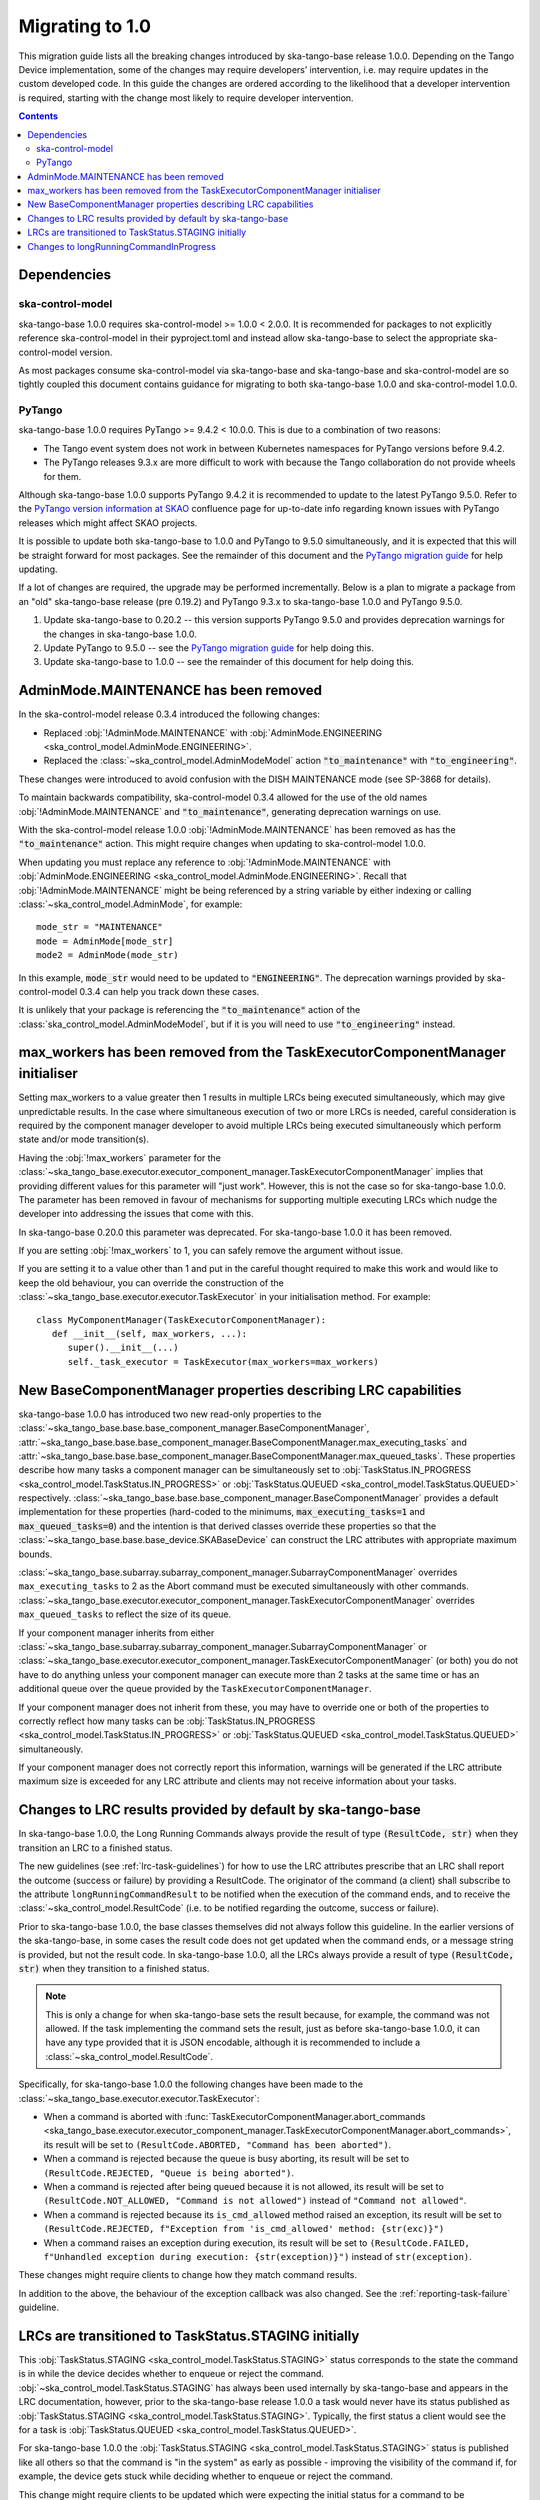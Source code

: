 ================
Migrating to 1.0
================

This migration guide lists all the breaking changes introduced by ska-tango-base
release 1.0.0.   Depending on the Tango Device implementation, some of the
changes may require developers’ intervention, i.e. may require updates in the
custom developed code.  In this guide the changes are ordered according to the
likelihood that a developer intervention is required, starting with the change
most likely to require developer intervention.

.. contents:: Contents
   :depth: 2
   :local:
   :backlinks: none

Dependencies
------------

ska-control-model
^^^^^^^^^^^^^^^^^

ska-tango-base 1.0.0 requires ska-control-model >= 1.0.0 < 2.0.0.  It is
recommended for packages to not explicitly reference ska-control-model in their
pyproject.toml and instead allow ska-tango-base to select the appropriate
ska-control-model version.

As most packages consume ska-control-model via ska-tango-base and ska-tango-base
and ska-control-model are so tightly coupled this document contains guidance for
migrating to both ska-tango-base 1.0.0 and ska-control-model 1.0.0.

PyTango
^^^^^^^

ska-tango-base 1.0.0 requires PyTango >= 9.4.2 < 10.0.0.  This is due to a combination of
two reasons:

* The Tango event system does not work in between Kubernetes namespaces for
  PyTango versions before 9.4.2.
* The PyTango releases 9.3.x are more difficult to work with because the
  Tango collaboration do not provide wheels for them.

Although ska-tango-base 1.0.0 supports PyTango 9.4.2 it is recommended to update
to the latest PyTango 9.5.0. Refer to the `PyTango version information at SKAO 
<https://confluence.skatelescope.org/x/lbuIE>`_ confluence page for up-to-date info 
regarding known issues with PyTango releases which might affect SKAO projects.

It is possible to update both ska-tango-base to 1.0.0 and PyTango to 9.5.0
simultaneously, and it is expected that this will be straight forward for most
packages.  See the remainder of this document and the `PyTango migration guide
<https://pytango.readthedocs.io/en/latest/versions/migration/index.html>`_
for help updating.

If a lot of changes are required, the upgrade may be performed incrementally.
Below is a plan to migrate a package from an "old" ska-tango-base release (pre
0.19.2) and PyTango 9.3.x to ska-tango-base 1.0.0 and PyTango 9.5.0.

#. Update ska-tango-base to 0.20.2 -- this version supports PyTango 9.5.0 and
   provides deprecation warnings for the changes in ska-tango-base 1.0.0.
#. Update PyTango to 9.5.0 -- see the `PyTango migration guide
   <https://pytango.readthedocs.io/en/latest/versions/migration/index.html>`_ for
   help doing this.
#. Update ska-tango-base to 1.0.0 -- see the remainder of this document for help
   doing this.

AdminMode.MAINTENANCE has been removed
--------------------------------------

In the ska-control-model release 0.3.4 introduced the following changes:

- Replaced :obj:`!AdminMode.MAINTENANCE` with  :obj:`AdminMode.ENGINEERING <ska_control_model.AdminMode.ENGINEERING>`.
- Replaced the :class:`~ska_control_model.AdminModeModel` action :code:`"to_maintenance"`  with :code:`"to_engineering"`.

These changes were introduced to avoid confusion with the DISH MAINTENANCE mode
(see SP-3868 for details).

To maintain backwards compatibility, ska-control-model 0.3.4 allowed for the use
of the old names :obj:`!AdminMode.MAINTENANCE` and :code:`"to_maintenance"`,
generating deprecation warnings on use.

With the ska-control-model release 1.0.0 :obj:`!AdminMode.MAINTENANCE` has been
removed as has the :code:`"to_maintenance"` action.  This might require changes
when updating to ska-control-model 1.0.0.

When updating you must replace any reference to :obj:`!AdminMode.MAINTENANCE`
with :obj:`AdminMode.ENGINEERING <ska_control_model.AdminMode.ENGINEERING>`.
Recall that :obj:`!AdminMode.MAINTENANCE` might be being referenced by a string
variable by either indexing or calling :class:`~ska_control_model.AdminMode`,
for example::

   mode_str = "MAINTENANCE"
   mode = AdminMode[mode_str]
   mode2 = AdminMode(mode_str)

In this example, :code:`mode_str` would need to be updated to
:code:`"ENGINEERING"`.  The deprecation warnings provided by ska-control-model
0.3.4 can help you track down these cases.

It is unlikely that your package is referencing the :code:`"to_maintenance"`
action of the :class:`ska_control_model.AdminModeModel`, but if it is you will
need to use :code:`"to_engineering"` instead.

max_workers has been removed from the TaskExecutorComponentManager initialiser
------------------------------------------------------------------------------
Setting max_workers to a value greater then 1 results in multiple LRCs being
executed simultaneously, which may give unpredictable results.  In the case
where simultaneous execution of two or more LRCs is needed,  careful
consideration is required by the component manager developer to avoid multiple
LRCs being executed simultaneously which perform state and/or mode transition(s).

Having the :obj:`!max_workers` parameter for the
:class:`~ska_tango_base.executor.executor_component_manager.TaskExecutorComponentManager`
implies that providing different values for this parameter will "just work".
However, this is not the case so for ska-tango-base 1.0.0.  The parameter has
been removed in favour of mechanisms for supporting multiple executing LRCs which
nudge the developer into addressing the issues that come with this.

In ska-tango-base 0.20.0 this parameter was deprecated.  For
ska-tango-base 1.0.0 it has been removed.

If you are setting :obj:`!max_workers` to 1, you can safely remove the argument
without issue.

If you are setting it to a value other than 1 and put in the careful thought
required to make this work and would like to keep the old behaviour, you can
override the construction of the
:class:`~ska_tango_base.executor.executor.TaskExecutor` in your initialisation
method.  For example::

   class MyComponentManager(TaskExecutorComponentManager):
      def __init__(self, max_workers, ...):
         super().__init__(...)
         self._task_executor = TaskExecutor(max_workers=max_workers)

New BaseComponentManager properties describing LRC capabilities
---------------------------------------------------------------

ska-tango-base 1.0.0 has introduced two new read-only properties to the
:class:`~ska_tango_base.base.base_component_manager.BaseComponentManager`,
:attr:`~ska_tango_base.base.base_component_manager.BaseComponentManager.max_executing_tasks`
and
:attr:`~ska_tango_base.base.base_component_manager.BaseComponentManager.max_queued_tasks`.
These properties describe how many tasks a component manager can be
simultaneously set to
:obj:`TaskStatus.IN_PROGRESS <ska_control_model.TaskStatus.IN_PROGRESS>`
or
:obj:`TaskStatus.QUEUED <ska_control_model.TaskStatus.QUEUED>`
respectively.
:class:`~ska_tango_base.base.base_component_manager.BaseComponentManager` provides a
default implementation for these properties (hard-coded to the minimums,
:code:`max_executing_tasks=1` and :code:`max_queued_tasks=0`) and the intention is that
derived classes override these properties so that the
:class:`~ska_tango_base.base.base_device.SKABaseDevice` can construct the LRC
attributes with appropriate maximum bounds.

:class:`~ska_tango_base.subarray.subarray_component_manager.SubarrayComponentManager`
overrides ``max_executing_tasks`` to 2 as the Abort command must be executed
simultaneously with other commands.
:class:`~ska_tango_base.executor.executor_component_manager.TaskExecutorComponentManager`
overrides ``max_queued_tasks`` to reflect the size of its queue.

If your component manager inherits from either
:class:`~ska_tango_base.subarray.subarray_component_manager.SubarrayComponentManager`
or
:class:`~ska_tango_base.executor.executor_component_manager.TaskExecutorComponentManager`
(or both) you do not have to do anything unless your component manager can
execute more than 2 tasks at the same time or has an additional queue over the
queue provided by the ``TaskExecutorComponentManager``.

If your component manager does not inherit from these, you may have to override
one or both of the properties to correctly reflect how many tasks can be 
:obj:`TaskStatus.IN_PROGRESS <ska_control_model.TaskStatus.IN_PROGRESS>`
or
:obj:`TaskStatus.QUEUED <ska_control_model.TaskStatus.QUEUED>`
simultaneously.

If your component manager does not correctly report this information, warnings
will be generated if the LRC attribute maximum size is exceeded for any LRC
attribute and clients may not receive information about your tasks.


Changes to LRC results provided by default by ska-tango-base
------------------------------------------------------------

In ska-tango-base 1.0.0, the Long Running Commands always provide the result of
type :code:`(ResultCode, str)` when they transition an LRC to a finished status.

The new guidelines (see :ref:`lrc-task-guidelines`) for how to use the LRC
attributes prescribe that an LRC shall report the outcome (success or failure)
by providing a ResultCode.  The originator of the command (a client) shall
subscribe to the attribute ``longRunningCommandResult`` to be notified when the
execution of the command ends, and to receive the
:class:`~ska_control_model.ResultCode` (i.e. to be notified regarding the
outcome, success or failure).

Prior to ska-tango-base 1.0.0, the base classes themselves did not always follow
this guideline.  In the earlier versions of the ska-tango-base, in some cases
the result code does not get updated when the command ends, or a message string
is provided, but not the result code.  In ska-tango-base 1.0.0, all the LRCs
always provide a result of type :code:`(ResultCode, str)` when they transition
to a finished status.

.. note::

   This is only a change for when ska-tango-base sets the result because, for
   example, the command was not allowed.  If the task implementing the command
   sets the result, just as before ska-tango-base 1.0.0, it can have any type
   provided that it is JSON encodable, although it is recommended to include a
   :class:`~ska_control_model.ResultCode`.

Specifically, for ska-tango-base 1.0.0 the following changes have been made to the 
:class:`~ska_tango_base.executor.executor.TaskExecutor`:

- When a command is aborted with :func:`TaskExecutorComponentManager.abort_commands 
  <ska_tango_base.executor.executor_component_manager.TaskExecutorComponentManager.abort_commands>`, 
  its result will be set to ``(ResultCode.ABORTED, "Command has been aborted")``.
- When a command is rejected because the queue is busy aborting, its result will be set 
  to ``(ResultCode.REJECTED, "Queue is being aborted")``.
- When a command is rejected after being queued because it is not allowed, its result 
  will be set to ``(ResultCode.NOT_ALLOWED, "Command is not allowed")`` instead of ``"Command not allowed"``.
- When a command is rejected because its ``is_cmd_allowed`` method raised an exception, 
  its result will be set to ``(ResultCode.REJECTED, f"Exception from 'is_cmd_allowed' method: {str(exc)}")``
- When a command raises an exception during execution, its result will be set to
  ``(ResultCode.FAILED, f"Unhandled exception during execution: {str(exception)}")`` 
  instead of ``str(exception)``.

These changes might require clients to change how they match command results.

In addition to the above, the behaviour of the exception callback was also changed.
See the :ref:`reporting-task-failure` guideline.


LRCs are transitioned to TaskStatus.STAGING initially
-----------------------------------------------------

This :obj:`TaskStatus.STAGING <ska_control_model.TaskStatus.STAGING>` status
corresponds to the state the command is in while the device decides whether to
enqueue or reject the command. :obj:`~ska_control_model.TaskStatus.STAGING` has
always been used internally by ska-tango-base and appears in the LRC
documentation, however, prior to the ska-tango-base release 1.0.0 a task would
never have its status published as :obj:`TaskStatus.STAGING
<ska_control_model.TaskStatus.STAGING>`. Typically, the first status a client
would see the for a task is :obj:`TaskStatus.QUEUED
<ska_control_model.TaskStatus.QUEUED>`.

For ska-tango-base 1.0.0 the :obj:`TaskStatus.STAGING
<ska_control_model.TaskStatus.STAGING>` status is published like all others so
that the command is "in the system" as early as possible - improving the
visibility of the command if, for example, the device gets stuck while deciding
whether to enqueue or reject the command.

This change might require clients to be updated which were expecting the initial
status for a command to be :obj:`TaskStatus.QUEUED
<ska_control_model.TaskStatus.QUEUED>`.

Changes to longRunningCommandInProgress
---------------------------------------

Prior to ska-tango-base 1.0.0, the
:attr:`~ska_tango_base.base.base_device.SKABaseDevice.longRunningCommandInProgress`
attribute would always contain two elements.  For example, when there were no
commands in progress it would contain :code:`["", ""]`.

To align the behaviour with the other LRC attributes for
ska-tango-base 1.0.0, the
:attr:`~ska_tango_base.base.base_device.SKABaseDevice.longRunningCommandInProgress`
attribute will contain as many elements as there are LRCs in progress.  So, for
example, if there are no LRCs in progress the attribute will contain
an empty list (:code:`[]`).

If your client was relying on the previous behaviour of always containing two
elements then it will need updating.
